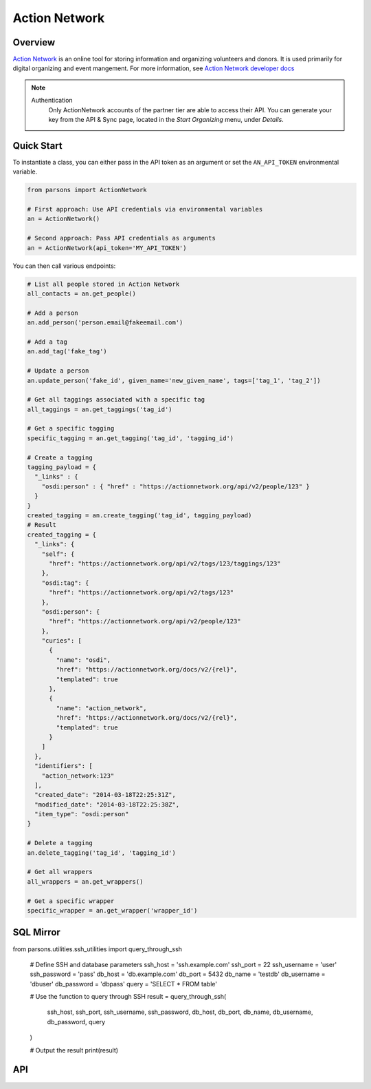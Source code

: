 Action Network
==========

********
Overview
********

`Action Network <https://actionnetwork.org/>`_ is an online tool for storing information
and organizing volunteers and donors. It is used primarily for digital organizing and event mangement. For more information, see `Action Network developer docs <https://actionnetwork.org/docs>`_

.. note::
  Authentication
  	Only ActionNetwork accounts of the partner tier are able to access their API. You can generate your key from the API & Sync page, located in the *Start Organizing* menu, under *Details*.

***********
Quick Start
***********

To instantiate a class, you can either pass in the API token as an argument or set the ``AN_API_TOKEN`` environmental variable.

.. code-block:: python

   from parsons import ActionNetwork

   # First approach: Use API credentials via environmental variables
   an = ActionNetwork()

   # Second approach: Pass API credentials as arguments
   an = ActionNetwork(api_token='MY_API_TOKEN')

You can then call various endpoints:

.. code-block:: python

	# List all people stored in Action Network
	all_contacts = an.get_people()

	# Add a person
	an.add_person('person.email@fakeemail.com')

	# Add a tag
	an.add_tag('fake_tag')

	# Update a person
	an.update_person('fake_id', given_name='new_given_name', tags=['tag_1', 'tag_2'])

	# Get all taggings associated with a specific tag
	all_taggings = an.get_taggings('tag_id')

	# Get a specific tagging
	specific_tagging = an.get_tagging('tag_id', 'tagging_id')

	# Create a tagging
	tagging_payload = {
	  "_links" : {
	    "osdi:person" : { "href" : "https://actionnetwork.org/api/v2/people/123" }
	  }
	}
	created_tagging = an.create_tagging('tag_id', tagging_payload)
	# Result
	created_tagging = {
	  "_links": {
	    "self": {
	      "href": "https://actionnetwork.org/api/v2/tags/123/taggings/123"
	    },
	    "osdi:tag": {
	      "href": "https://actionnetwork.org/api/v2/tags/123"
	    },
	    "osdi:person": {
	      "href": "https://actionnetwork.org/api/v2/people/123"
	    },
	    "curies": [
	      {
	        "name": "osdi",
	        "href": "https://actionnetwork.org/docs/v2/{rel}",
	        "templated": true
	      },
	      {
	        "name": "action_network",
	        "href": "https://actionnetwork.org/docs/v2/{rel}",
	        "templated": true
	      }
	    ]
	  },
	  "identifiers": [
	    "action_network:123"
	  ],
	  "created_date": "2014-03-18T22:25:31Z",
	  "modified_date": "2014-03-18T22:25:38Z",
	  "item_type": "osdi:person"
	}

	# Delete a tagging
	an.delete_tagging('tag_id', 'tagging_id')

	# Get all wrappers
	all_wrappers = an.get_wrappers()

	# Get a specific wrapper
	specific_wrapper = an.get_wrapper('wrapper_id')
	
***********
SQL Mirror
***********

.. code-block:: python
from parsons.utilities.ssh_utilities import query_through_ssh

	# Define SSH and database parameters
	ssh_host = 'ssh.example.com'
	ssh_port = 22
	ssh_username = 'user'
	ssh_password = 'pass'
	db_host = 'db.example.com'
	db_port = 5432
	db_name = 'testdb'
	db_username = 'dbuser'
	db_password = 'dbpass'
	query = 'SELECT * FROM table'

	# Use the function to query through SSH
	result = query_through_ssh(
		ssh_host, ssh_port, ssh_username, ssh_password,
		db_host, db_port, db_name, db_username, db_password, query
	)

	# Output the result
	print(result)

***
API
***
.. autoclass :: parsons.ActionNetwork
   :inherited-members:
